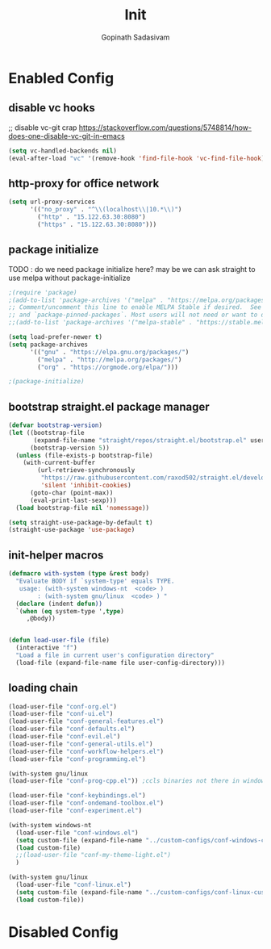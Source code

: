 #+TITLE: Init
#+AUTHOR: Gopinath Sadasivam
#+BABEL: :cache yes
#+PROPERTY: header-args :tangle yes
#+SELECT_TAGS: export
#+EXCLUDE_TAGS: noexport

* Enabled Config
 :PROPERTIES:
 :header-args: :tangle yes
 :END:

** disable vc hooks

;; disable vc-git crap https://stackoverflow.com/questions/5748814/how-does-one-disable-vc-git-in-emacs
#+BEGIN_SRC emacs-lisp
(setq vc-handled-backends nil)
(eval-after-load "vc" '(remove-hook 'find-file-hook 'vc-find-file-hook))
#+END_SRC

** http-proxy for office network
#+BEGIN_SRC emacs-lisp
(setq url-proxy-services
      '(("no_proxy" . "^\\(localhost\\|10.*\\)")
        ("http" . "15.122.63.30:8080")
        ("https" . "15.122.63.30:8080")))
#+END_SRC
** package initialize

TODO : do we need package initialize here? may be we can ask straight to use melpa without package-initialize

#+BEGIN_SRC emacs-lisp
;(require 'package)
;(add-to-list 'package-archives '("melpa" . "https://melpa.org/packages/") t)
;; Comment/uncomment this line to enable MELPA Stable if desired.  See `package-archive-priorities`
;; and `package-pinned-packages`. Most users will not need or want to do this.
;;(add-to-list 'package-archives '("melpa-stable" . "https://stable.melpa.org/packages/") t)

(setq load-prefer-newer t)
(setq package-archives
      '(("gnu" . "https://elpa.gnu.org/packages/")
        ("melpa" . "http://melpa.org/packages/")
        ("org" . "https://orgmode.org/elpa/")))

;(package-initialize)
#+END_SRC

** bootstrap straight.el package manager

#+BEGIN_SRC emacs-lisp
(defvar bootstrap-version)
(let ((bootstrap-file
       (expand-file-name "straight/repos/straight.el/bootstrap.el" user-emacs-directory))
      (bootstrap-version 5))
  (unless (file-exists-p bootstrap-file)
    (with-current-buffer
        (url-retrieve-synchronously
         "https://raw.githubusercontent.com/raxod502/straight.el/develop/install.el"
         'silent 'inhibit-cookies)
      (goto-char (point-max))
      (eval-print-last-sexp)))
  (load bootstrap-file nil 'nomessage))

(setq straight-use-package-by-default t)
(straight-use-package 'use-package)
#+END_SRC

** init-helper macros

#+BEGIN_SRC emacs-lisp
(defmacro with-system (type &rest body)
  "Evaluate BODY if `system-type' equals TYPE.
   usage: (with-system windows-nt  <code> )
        : (with-system gnu/linux  <code> ) "
  (declare (indent defun))
  `(when (eq system-type ',type)
     ,@body))


(defun load-user-file (file)
  (interactive "f")
  "Load a file in current user's configuration directory"
  (load-file (expand-file-name file user-config-directory)))
#+END_SRC

** loading chain

#+BEGIN_SRC emacs-lisp
(load-user-file "conf-org.el")
(load-user-file "conf-ui.el")
(load-user-file "conf-general-features.el")
(load-user-file "conf-defaults.el")
(load-user-file "conf-evil.el")
(load-user-file "conf-general-utils.el")
(load-user-file "conf-workflow-helpers.el")
(load-user-file "conf-programming.el")

(with-system gnu/linux
(load-user-file "conf-prog-cpp.el")) ;ccls binaries not there in windows

(load-user-file "conf-keybindings.el")
(load-user-file "conf-ondemand-toolbox.el")
(load-user-file "conf-experiment.el")

(with-system windows-nt
  (load-user-file "conf-windows.el")
  (setq custom-file (expand-file-name "../custom-configs/conf-windows-custom.el" user-config-directory))
  (load custom-file)
  ;;(load-user-file "conf-my-theme-light.el")
  )

(with-system gnu/linux
  (load-user-file "conf-linux.el")
  (setq custom-file (expand-file-name "../custom-configs/conf-linux-custom.el" user-config-directory))
  (load custom-file))
#+END_SRC

* Disabled Config
 :PROPERTIES:
 :header-args: :tangle no
 :END:
